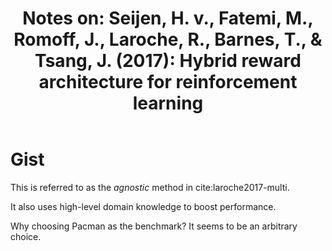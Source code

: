 #+TITLE: Notes on: Seijen, H. v., Fatemi, M., Romoff, J., Laroche, R., Barnes, T., & Tsang, J. (2017): Hybrid reward architecture for reinforcement learning

* Gist

\begin{aligned}
r_{env}(s, a, s^\prime) &= \sum_{k=1}^{n}r_k(s, a, s^\prime), \forall s, a, s^\prime \\
q(s, a; \theta) &= \sum_{k=1}^{n}q_k(s, a; \theta), \forall s, a \\
y_{k,i} &= R_k(s, a, s^\prime) + \gamma\sum_{a^\prime\in\mathcal{A}}\frac{1}{|\mathcal{A}|}Q_k(s^\prime, a^\prime; \theta_{i-1})
\end{aligned}

This is referred to as the /agnostic/ method in cite:laroche2017-multi.

It also uses high-level domain knowledge to boost performance.

Why choosing Pacman as the benchmark?  It seems to be an arbitrary choice.
